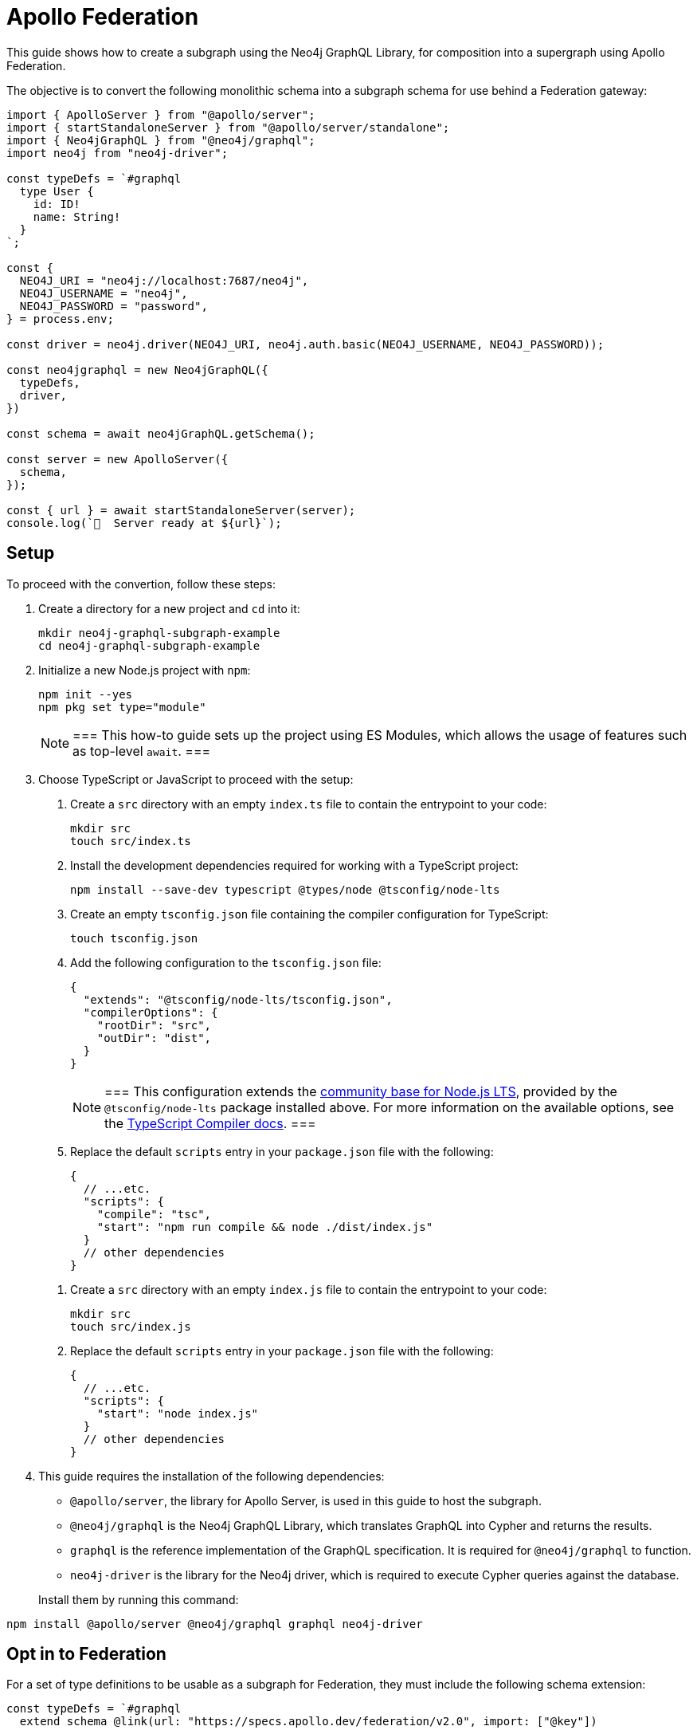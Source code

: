 [[apollo-federation]]
= Apollo Federation
:page-aliases: guides/apollo-federation.adoc
:description: This guide shows how to create a subgraph using the Neo4j GraphQL Library, for composition into a supergraph using Apollo Federation.

This guide shows how to create a subgraph using the Neo4j GraphQL Library, for composition into a supergraph using Apollo Federation. 

The objective is to convert the following monolithic schema into a subgraph schema for use behind a Federation gateway:

[source, javascript]
----
import { ApolloServer } from "@apollo/server";
import { startStandaloneServer } from "@apollo/server/standalone";
import { Neo4jGraphQL } from "@neo4j/graphql";
import neo4j from "neo4j-driver";

const typeDefs = `#graphql
  type User {
    id: ID!
    name: String!
  }
`;

const {
  NEO4J_URI = "neo4j://localhost:7687/neo4j",
  NEO4J_USERNAME = "neo4j",
  NEO4J_PASSWORD = "password",
} = process.env;

const driver = neo4j.driver(NEO4J_URI, neo4j.auth.basic(NEO4J_USERNAME, NEO4J_PASSWORD));

const neo4jgraphql = new Neo4jGraphQL({
  typeDefs,
  driver,
})

const schema = await neo4jGraphQL.getSchema();

const server = new ApolloServer({
  schema,
});

const { url } = await startStandaloneServer(server);
console.log(`🚀  Server ready at ${url}`);
----

== Setup

To proceed with the convertion, follow these steps:

. Create a directory for a new project and `cd` into it:
+
[source, bash]
----
mkdir neo4j-graphql-subgraph-example
cd neo4j-graphql-subgraph-example
----

. Initialize a new Node.js project with `npm`:
+
[source, bash]
----
npm init --yes
npm pkg set type="module"
----
+
[NOTE]
===
This how-to guide sets up the project using ES Modules, which allows the usage of features such as top-level `await`.
===

. Choose TypeScript or JavaScript to proceed with the setup:
+
[.tabbed-example]
====

[.include-with-Typescript]
=====
. Create a `src` directory with an empty `index.ts` file to contain the entrypoint to your code:
+
[source, bash]
----
mkdir src
touch src/index.ts
----
+
. Install the development dependencies required for working with a TypeScript project:
+
[source, bash]
----
npm install --save-dev typescript @types/node @tsconfig/node-lts
----
+
. Create an empty `tsconfig.json` file containing the compiler configuration for TypeScript:
+
[source, bash]
----
touch tsconfig.json
----
+
. Add the following configuration to the `tsconfig.json` file:
+
[source, json]
----
{
  "extends": "@tsconfig/node-lts/tsconfig.json",
  "compilerOptions": {
    "rootDir": "src",
    "outDir": "dist",
  }
}
----
+
[NOTE]
===
This configuration extends the https://github.com/tsconfig/bases#node-lts-tsconfigjson[community base for Node.js LTS], provided by the `@tsconfig/node-lts` package installed above. 
For more information on the available options, see the https://www.typescriptlang.org/tsconfig[TypeScript Compiler docs].
===
+
. Replace the default `scripts` entry in your `package.json` file with the following:
+
[source, json]
----
{
  // ...etc.
  "scripts": {
    "compile": "tsc",
    "start": "npm run compile && node ./dist/index.js"
  }
  // other dependencies
}
----
=====

[.include-with-JavaScript]
=====
. Create a `src` directory with an empty `index.js` file to contain the entrypoint to your code:
+
[source, bash]
----
mkdir src
touch src/index.js
----
+
. Replace the default `scripts` entry in your `package.json` file with the following:
+
[source, json]
----
{
  // ...etc.
  "scripts": {
    "start": "node index.js"
  }
  // other dependencies
}
----
=====
====
+
. This guide requires the installation of the following dependencies:
+
* `@apollo/server`, the library for Apollo Server, is used in this guide to host the subgraph.
* `@neo4j/graphql` is the Neo4j GraphQL Library, which translates GraphQL into Cypher and returns the results.
* `graphql` is the reference implementation of the GraphQL specification. It is required for `@neo4j/graphql` to function.
* `neo4j-driver` is the library for the Neo4j driver, which is required to execute Cypher queries against the database.

+

Install them by running this command:

[source, bash]
----
npm install @apollo/server @neo4j/graphql graphql neo4j-driver
----

== Opt in to Federation

For a set of type definitions to be usable as a subgraph for Federation, they must include the following schema extension:

[source, javascript]
----
const typeDefs = `#graphql
  extend schema @link(url: "https://specs.apollo.dev/federation/v2.0", import: ["@key"])

  type User {
    id: ID!
    name: String!
  }
`;
----

[NOTE]
===
This example only includes the Federation `@key` directive. 
To use more https://www.apollographql.com/docs/federation/federated-types/federated-directives[Federation directives], add them to the `import` array.
===

== Define an entity

Defining a type as an https://www.apollographql.com/docs/federation/entities/[entity] allows other subgraphs to contribute with fields to the `Movie` type.
To achieve that, use the `@key` directive to designate a field (or fields) as a key:

[source, javascript]
----
const typeDefs = `#graphql
  extend schema @link(url: "https://specs.apollo.dev/federation/v2.0", import: ["@key"])

  type User @key(fields: "id") {
    id: ID!
    name: String!
  }
`;
----

Although only the `@key` directive has been added to this example, consider using either the `@id` or the `@unique` directives on the `id` field.
The Federation gateway expects each key to resolve to one result, so it is good practice to ensure that these values are unique in the database.

== Generate a subgraph schema

When using the Neo4j GraphQL Library, generating the subgraph schema can be achieved by calling `getSubgraphSchema` instead of `getSchema`.
For that, the following line needs to be changed:

[source, javascript]
----
const schema = neo4jgraphql.getSubgraphSchema();
----

== Conclusion

By combining all previous snippets, you should get this:

[source, javascript]
----
import { ApolloServer } from "@apollo/server";
import { startStandaloneServer } from "@apollo/server/standalone";
import { Neo4jGraphQL } from "@neo4j/graphql";

const typeDefs = `#graphql
  type User @key(fields: "id") {
    id: ID!
    name: String!
  }
`;

const {
  NEO4J_URI = "neo4j://localhost:7687/neo4j",
  NEO4J_USERNAME = "neo4j",
  NEO4J_PASSWORD = "password",
} = process.env;

const driver = neo4j.driver(NEO4J_URI, neo4j.auth.basic(NEO4J_USERNAME, NEO4J_PASSWORD));

const neo4jgraphql = new Neo4jGraphQL({
  typeDefs,
  driver,
})

const schema = await neo4jGraphQL.getSubgraphSchema();

const server = new ApolloServer({
  schema,
});

const { url } = await startStandaloneServer(server);
console.log(`🚀  Server ready at ${url}`);
----

For further iteration, this subgraph can also be composed into a supergraph. 
Check Apollo's guides for more instructions:

* https://www.apollographql.com/docs/federation/quickstart/studio-composition[Composition in Apollo Studio]
* https://www.apollographql.com/docs/federation/quickstart/local-composition[Local composition]
